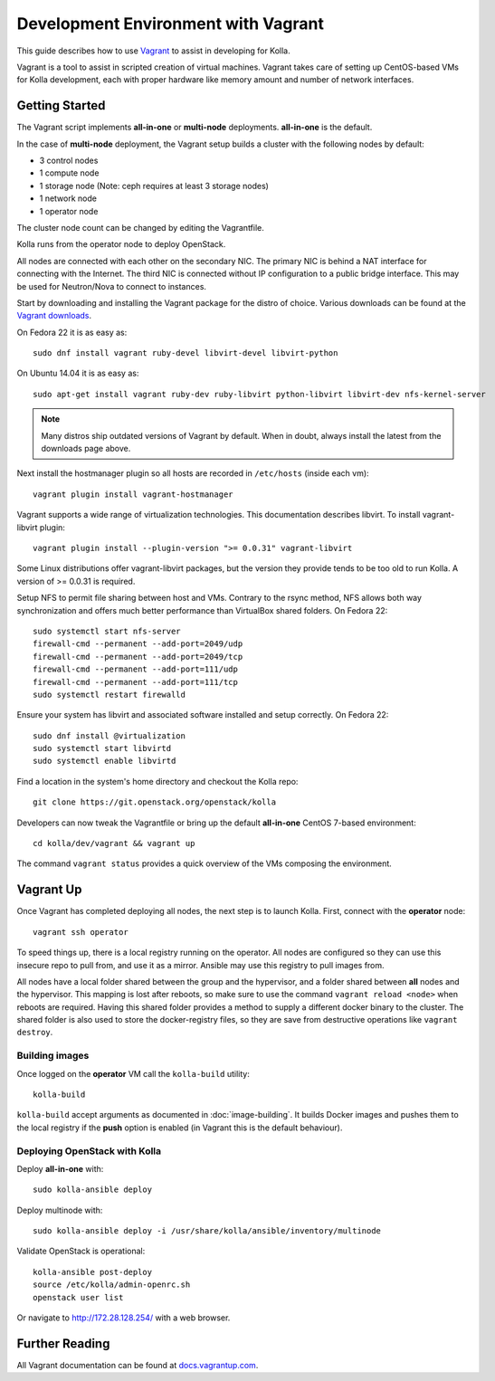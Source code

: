 .. vagrant-dev-env:

====================================
Development Environment with Vagrant
====================================

This guide describes how to use `Vagrant <http://vagrantup.com>`__ to assist in
developing for Kolla.

Vagrant is a tool to assist in scripted creation of virtual machines. Vagrant
takes care of setting up CentOS-based VMs for Kolla development, each with
proper hardware like memory amount and number of network interfaces.

Getting Started
===============

The Vagrant script implements **all-in-one** or **multi-node** deployments.
**all-in-one** is the default.

In the case of **multi-node** deployment, the Vagrant setup builds a cluster
with the following nodes by default:

*  3 control nodes
*  1 compute node
*  1 storage node (Note: ceph requires at least 3 storage nodes)
*  1 network node
*  1 operator node

The cluster node count can be changed by editing the Vagrantfile.

Kolla runs from the operator node to deploy OpenStack.

All nodes are connected with each other on the secondary NIC. The primary NIC
is behind a NAT interface for connecting with the Internet. The third NIC is
connected without IP configuration to a public bridge interface. This may be
used for Neutron/Nova to connect to instances.

Start by downloading and installing the Vagrant package for the distro of
choice. Various downloads can be found at the `Vagrant downloads
<https://www.vagrantup.com/downloads.html>`__.

On Fedora 22 it is as easy as::

    sudo dnf install vagrant ruby-devel libvirt-devel libvirt-python

On Ubuntu 14.04 it is as easy as::

    sudo apt-get install vagrant ruby-dev ruby-libvirt python-libvirt libvirt-dev nfs-kernel-server

.. note:: Many distros ship outdated versions of Vagrant by default. When in
          doubt, always install the latest from the downloads page above.

Next install the hostmanager plugin so all hosts are recorded in ``/etc/hosts``
(inside each vm)::

    vagrant plugin install vagrant-hostmanager

Vagrant supports a wide range of virtualization technologies. This
documentation describes libvirt. To install vagrant-libvirt plugin::

    vagrant plugin install --plugin-version ">= 0.0.31" vagrant-libvirt

Some Linux distributions offer vagrant-libvirt packages, but the version they
provide tends to be too old to run Kolla. A version of >= 0.0.31 is required.

Setup NFS to permit file sharing between host and VMs. Contrary to the rsync
method, NFS allows both way synchronization and offers much better performance
than VirtualBox shared folders. On Fedora 22::

    sudo systemctl start nfs-server
    firewall-cmd --permanent --add-port=2049/udp
    firewall-cmd --permanent --add-port=2049/tcp
    firewall-cmd --permanent --add-port=111/udp
    firewall-cmd --permanent --add-port=111/tcp
    sudo systemctl restart firewalld

Ensure your system has libvirt and associated software installed and setup
correctly. On Fedora 22::

    sudo dnf install @virtualization
    sudo systemctl start libvirtd
    sudo systemctl enable libvirtd

Find a location in the system's home directory and checkout the Kolla repo::

    git clone https://git.openstack.org/openstack/kolla

Developers can now tweak the Vagrantfile or bring up the default **all-in-one**
CentOS 7-based environment::

    cd kolla/dev/vagrant && vagrant up

The command ``vagrant status`` provides a quick overview of the VMs composing
the environment.

Vagrant Up
==========

Once Vagrant has completed deploying all nodes, the next step is to launch
Kolla. First, connect with the **operator** node::

    vagrant ssh operator

To speed things up, there is a local registry running on the operator. All
nodes are configured so they can use this insecure repo to pull from, and use
it as a mirror. Ansible may use this registry to pull images from.

All nodes have a local folder shared between the group and the hypervisor, and
a folder shared between **all** nodes and the hypervisor. This mapping is lost
after reboots, so make sure to use the command ``vagrant reload <node>`` when
reboots are required. Having this shared folder provides a method to supply
a different docker binary to the cluster. The shared folder is also used to
store the docker-registry files, so they are save from destructive operations
like ``vagrant destroy``.

Building images
---------------

Once logged on the **operator** VM call the ``kolla-build`` utility::

    kolla-build

``kolla-build`` accept arguments as documented in :doc:`image-building`. It
builds Docker images and pushes them to the local registry if the **push**
option is enabled (in Vagrant this is the default behaviour).

Deploying OpenStack with Kolla
------------------------------

Deploy **all-in-one** with::

    sudo kolla-ansible deploy

Deploy multinode with::

    sudo kolla-ansible deploy -i /usr/share/kolla/ansible/inventory/multinode

Validate OpenStack is operational::

    kolla-ansible post-deploy
    source /etc/kolla/admin-openrc.sh
    openstack user list

Or navigate to http://172.28.128.254/ with a web browser.

Further Reading
===============

All Vagrant documentation can be found at
`docs.vagrantup.com <http://docs.vagrantup.com>`__.
